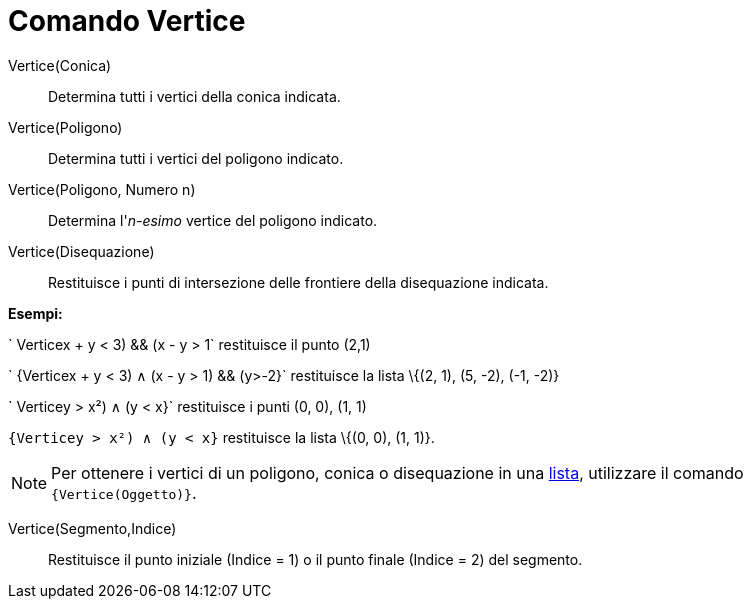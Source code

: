 = Comando Vertice

Vertice(Conica)::
  Determina tutti i vertici della conica indicata.

Vertice(Poligono)::
  Determina tutti i vertici del poligono indicato.

Vertice(Poligono, Numero n)::
  Determina l'_n-esimo_ vertice del poligono indicato.

Vertice(Disequazione)::
  Restituisce i punti di intersezione delle frontiere della disequazione indicata.

[EXAMPLE]
====

*Esempi:*

` Vertice((x + y < 3) && (x - y > 1))` restituisce il punto (2,1)

` {Vertice((x + y < 3) ∧ (x - y > 1) && (y>-2))}` restituisce la lista \{(2, 1), (5, -2), (-1, -2)}

` Vertice((y > x²) ∧ (y < x))}` restituisce i punti (0, 0), (1, 1)

`{Vertice((y > x²) ∧ (y < x))}` restituisce la lista \{(0, 0), (1, 1)}.

====

[NOTE]
====

Per ottenere i vertici di un poligono, conica o disequazione in una xref:/Liste.adoc[lista], utilizzare il comando
`{Vertice(Oggetto)}`.

====

Vertice(Segmento,Indice)::
  Restituisce il punto iniziale (Indice = 1) o il punto finale (Indice = 2) del segmento.
